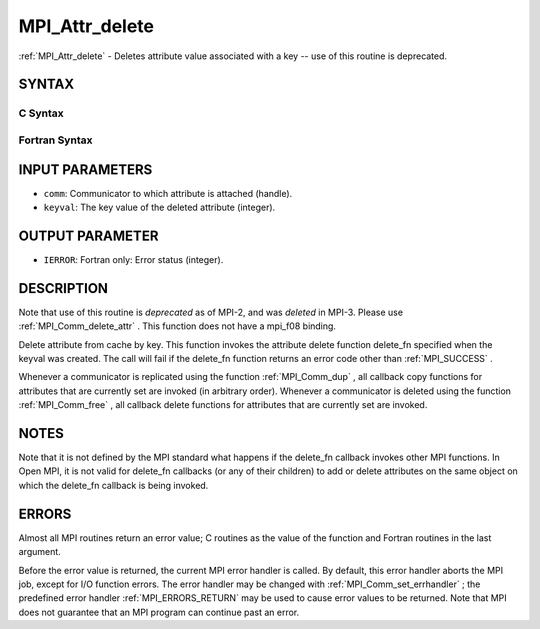 .. _MPI_Attr_delete:

MPI_Attr_delete
~~~~~~~~~~~~~~~
:ref:`MPI_Attr_delete`  - Deletes attribute value associated with a key --
use of this routine is deprecated.

SYNTAX
======

C Syntax
--------

.. code-block:: c
   :linenos:

   #include <mpi.h>
   int MPI_Attr_delete(MPI_Comm comm, int keyval)

Fortran Syntax
--------------

.. code-block:: fortran
   :linenos:

   INCLUDE 'mpif.h'
   MPI_ATTR_DELETE(COMM, KEYVAL, IERROR)
   	INTEGER	COMM, KEYVAL, IERROR

INPUT PARAMETERS
================

* ``comm``: Communicator to which attribute is attached (handle). 

* ``keyval``: The key value of the deleted attribute (integer). 

OUTPUT PARAMETER
================

* ``IERROR``: Fortran only: Error status (integer). 

DESCRIPTION
===========

Note that use of this routine is *deprecated* as of MPI-2, and was
*deleted* in MPI-3. Please use :ref:`MPI_Comm_delete_attr` . This function does
not have a mpi_f08 binding.

Delete attribute from cache by key. This function invokes the attribute
delete function delete_fn specified when the keyval was created. The
call will fail if the delete_fn function returns an error code other
than :ref:`MPI_SUCCESS` .

Whenever a communicator is replicated using the function :ref:`MPI_Comm_dup` ,
all callback copy functions for attributes that are currently set are
invoked (in arbitrary order). Whenever a communicator is deleted using
the function :ref:`MPI_Comm_free` , all callback delete functions for attributes
that are currently set are invoked.

NOTES
=====

Note that it is not defined by the MPI standard what happens if the
delete_fn callback invokes other MPI functions. In Open MPI, it is not
valid for delete_fn callbacks (or any of their children) to add or
delete attributes on the same object on which the delete_fn callback is
being invoked.

ERRORS
======

Almost all MPI routines return an error value; C routines as the value
of the function and Fortran routines in the last argument.

Before the error value is returned, the current MPI error handler is
called. By default, this error handler aborts the MPI job, except for
I/O function errors. The error handler may be changed with
:ref:`MPI_Comm_set_errhandler` ; the predefined error handler :ref:`MPI_ERRORS_RETURN` 
may be used to cause error values to be returned. Note that MPI does not
guarantee that an MPI program can continue past an error.


.. seealso:: | :ref:`MPI_Comm_delete_attr` 
